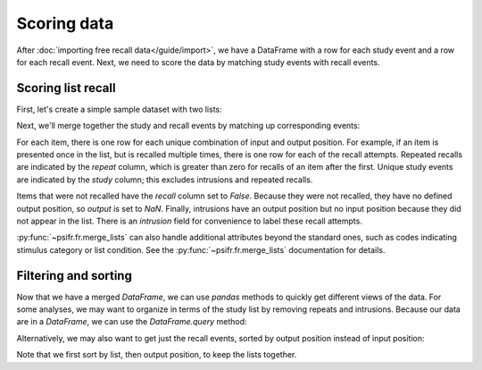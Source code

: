 Scoring data
============

After :doc:`importing free recall data</guide/import>`, we have a DataFrame with
a row for each study event and a row for each recall event. Next, we need to
score the data by matching study events with recall events.

Scoring list recall
-------------------

First, let's create a simple sample dataset with two lists:

.. ipython::

    In [5]: import pandas as pd

    In [6]: data = pd.DataFrame(
       ...:     {'subject': [1, 1, 1, 1, 1, 1,
       ...:                  1, 1, 1, 1, 1, 1],
       ...:      'list': [1, 1, 1, 1, 1, 1,
       ...:               2, 2, 2, 2, 2, 2],
       ...:      'trial_type': ['study', 'study', 'study',
       ...:                     'recall', 'recall', 'recall',
       ...:                     'study', 'study', 'study',
       ...:                     'recall', 'recall', 'recall'],
       ...:      'position': [1, 2, 3, 1, 2, 3,
       ...:                   1, 2, 3, 1, 2, 3],
       ...:      'item': ['absence', 'hollow', 'pupil',
       ...:               'pupil', 'absence', 'empty',
       ...:               'fountain', 'piano', 'pillow',
       ...:               'pillow', 'fountain', 'pillow']})

    In [7]: data

Next, we'll merge together the study and recall events by matching up
corresponding events:

.. ipython::

    In [7]: from psifr import fr

    In [8]: study = data.query('trial_type == "study"').copy()

    In [9]: recall = data.query('trial_type == "recall"').copy()

    In [10]: merged = fr.merge_lists(study, recall)

    In [11]: merged

For each item, there is one row for each unique combination of input and
output position. For example, if an item is presented once in the list, but
is recalled multiple times, there is one row for each of the recall attempts.
Repeated recalls are indicated by the `repeat` column, which is greater than
zero for recalls of an item after the first. Unique study events are indicated
by the `study` column; this excludes intrusions and repeated recalls.

Items that were not recalled have the `recall` column set to `False`. Because
they were not recalled, they have no defined output position, so `output` is
set to `NaN`. Finally, intrusions have an output position but no input position
because they did not appear in the list. There is an `intrusion` field for
convenience to label these recall attempts.

:py:func:`~psifr.fr.merge_lists` can also handle additional attributes beyond
the standard ones, such as codes indicating stimulus category or list condition.
See the :py:func:`~psifr.fr.merge_lists` documentation for details.

Filtering and sorting
---------------------

Now that we have a merged `DataFrame`, we can use `pandas` methods to quickly
get different views of the data. For some analyses, we may want to organize in
terms of the study list by removing repeats and intrusions. Because our data
are in a `DataFrame`, we can use the `DataFrame.query` method:

.. ipython::

    In [9]: merged.query('study')

Alternatively, we may also want to get just the recall events, sorted by
output position instead of input position:

.. ipython::

    In [11]: merged.query('recall').sort_values(['list', 'output'])

Note that we first sort by list, then output position, to keep the
lists together.
